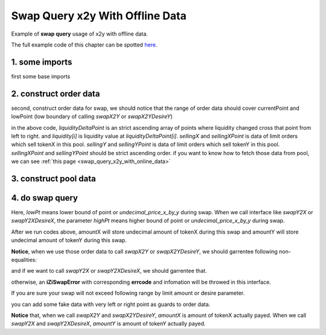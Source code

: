 
Swap Query x2y With Offline Data
=======================================

Example of **swap query** usage of x2y with offline data.

The full example code of this chapter can be spotted `here <https://github.com/izumiFinance/izumi-iZiSwap-sdk/blob/main/example/swapQuery/preSwapX2YWithOfflineData.ts>`_.

1. some imports
-----------------------------------------------------------

first some base imports

.. code-block:: typescript
    :linenos:

    import { TokenInfoFormatted } from 'iziswap-sdk/lib/base/types'
    import { Orders } from 'iziswap-sdk/lib/swapQuery/library/Orders'
    import { LogPowMath } from 'iziswap-sdk/lib/swapQuery/library/LogPowMath'
    import { iZiSwapPool } from 'iziswap-sdk/lib/swapQuery/iZiSwapPool'
    import { decimal2Amount } from 'iziswap-sdk/lib/base/token/token';
    import { SwapQuery } from 'iziswap-sdk/lib/swapQuery/library/State';
    import { SwapX2YModule } from 'iziswap-sdk/lib/swapQuery/swapX2YModule'
    import JSBI from 'jsbi';
    import { State } from 'iziswap-sdk/lib/pool/types';


2. construct order data
-----------------------

second, construct order data for swap, we should notice that the range of order data should
cover currentPoint and lowPoint (low boundary of calling `swapX2Y` or `swapX2YDesireY`)

.. code-block:: typescript
    :linenos:

    const liquidity = [
        '26728378980016527',
        '1918546082716318',
        '7295067906501307',
        '523230926682255801',
        '517854404858470812',
        '1918546082716318'
    ].map((e:string)=>JSBI.BigInt(e))

    const liquidityDeltaPoint = [ -98560, -93920, -93760, -93720, -93360, -93280 ]

    const sellingX = [] as JSBI[]
    const sellingXPoint = [] as number[]

    const sellingY = [ '0', '100000000000000000', '1200000000000000', '422993654872524085' ].map((e:string)=>JSBI.BigInt(e))
    const sellingYPoint = [ -98560, -94760, -93920, -93560 ]

    const orders: Orders.Orders = {
        liquidity,
        liquidityDeltaPoint,
        sellingX,
        sellingXPoint,
        sellingY,
        sellingYPoint,
    }

in the above code, `liquidityDeltaPoint` is an strict ascending array of points where liquidity changed cross that point from left to right.
and `liquidity[i]` is liquidity value at `liquidityDeltaPoint[i]`.
`sellingX` and `sellingXPoint` is data of limit orders which sell tokenX in this pool.
`sellingY` and `sellingYPoint` is data of limit orders which sell tokenY in this pool.
`sellingXPoint` and `sellingYPoint` should be strict ascending order.
if you want to know how to fetch those data from pool, we can see :ref:`this page <swap_query_x2y_with_online_data>`


3. construct pool data
-----------------------------------------------------------

.. code-block:: typescript
    :linenos:

    const sqrtRate_96 = LogPowMath.getSqrtPrice(1)

    const swapQueryState: SwapQuery.State = {
        currentPoint: -93548,
        liquidity: JSBI.BigInt('523230926682255801'),
        sqrtPrice_96: LogPowMath.getSqrtPrice(-93548),
        liquidityX: JSBI.BigInt('25090486294305875')
    }

    const fee = 2000
    const pool = new iZiSwapPool(swapQueryState, orders, sqrtRate_96, pointDelta, fee)
    

4. do swap query
-------------------------------------------------------------

.. code-block:: typescript
    :linenos:

    const lowPt = state.currentPoint - 1500;

    const tokenX = {
        address: '0x551197e6350936976DfFB66B2c3bb15DDB723250',
        decimal: 18
    } as TokenInfoFormatted
    const inputAmountStr = decimal2Amount(5, tokenX).toFixed(0)

    const {amountX, amountY} = SwapX2YModule.swapX2Y(pool, JSBI.BigInt(inputAmountStr), lowPt)
    
    console.log('cost: ', amountX.toString())
    console.log('acquire: ', amountY.toString())

Here, `lowPt` means lower bound of point or `undecimal_price_x_by_y` during swap.
When we call interface like `swapY2X` or `swapY2XDesireX`,
the parameter `highPt` means higher bound of point or `undecimal_price_x_by_y` during swap.

After we run codes above, amountX will store undecimal amount of tokenX during this swap and
amountY will store undecimal amount of tokenY during this swap.

**Notice**, when we use those order data to call `swapX2Y` or `swapX2YDesireY`, we should garrentee following non-equalities:

.. code-block:: typescript
    :linenos:

    max(sellingYPoint[0], liquidityDeltaPoint[0]) <= lowPoint 
    lowPoint <= currentPoint
    currentPoint <= liquidityDeltaPoint.last()

and if we want to call `swapY2X` or `swapY2XDesireX`, we should garrentee that.

.. code-block:: typescript
    :linenos:

    liquidityDeltaPoint[0] <= currentPoint
    currentPoint < highPoint 
    highPoint <= min(sellingXPoint.last(), liquidityDeltaPoint.last())

otherwise, an **iZiSwapError** with corresponding **errcode** and infomation will be throwed in this interface.

If you are sure your swap will not exceed following range by limit amount or desire parameter.

.. code-block:: typescript
    :linenos:

    [max(sellingYPoint[0], liquidityDeltaPoint[0]), min(sellingXPoint.last(), liquidityDeltaPoint.last())]
   
you can add some fake data with very left or right point as guards to order data.

**Notice** that, when we call `swapX2Y` and `swapX2YDesireY`, `amountX` is amount of tokenX actually payed.
When we call `swapY2X` and `swapY2XDesireX`, `amountY` is amount of tokenY actually payed.